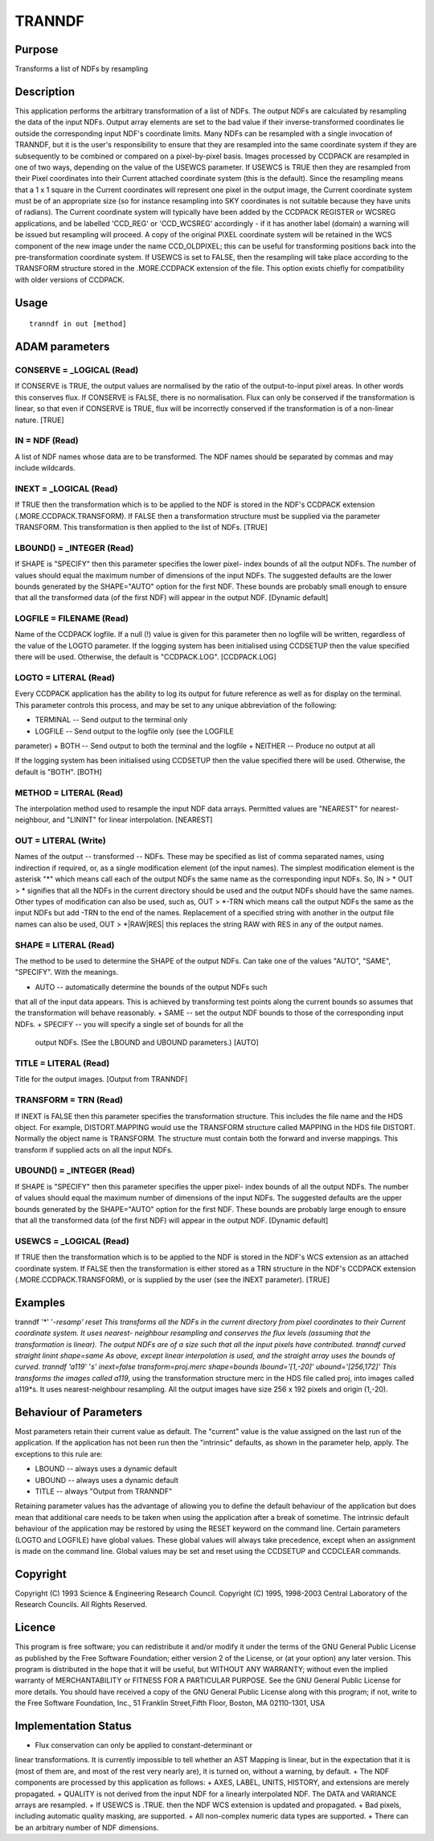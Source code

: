 

TRANNDF
=======


Purpose
~~~~~~~
Transforms a list of NDFs by resampling


Description
~~~~~~~~~~~
This application performs the arbitrary transformation of a list of
NDFs. The output NDFs are calculated by resampling the data of the
input NDFs. Output array elements are set to the bad value if their
inverse-transformed coordinates lie outside the corresponding input
NDF's coordinate limits. Many NDFs can be resampled with a single
invocation of TRANNDF, but it is the user's responsibility to ensure
that they are resampled into the same coordinate system if they are
subsequently to be combined or compared on a pixel-by-pixel basis.
Images processed by CCDPACK are resampled in one of two ways,
depending on the value of the USEWCS parameter.
If USEWCS is TRUE then they are resampled from their Pixel coordinates
into their Current attached coordinate system (this is the default).
Since the resampling means that a 1 x 1 square in the Current
coordinates will represent one pixel in the output image, the Current
coordinate system must be of an appropriate size (so for instance
resampling into SKY coordinates is not suitable because they have
units of radians). The Current coordinate system will typically have
been added by the CCDPACK REGISTER or WCSREG applications, and be
labelled 'CCD_REG' or 'CCD_WCSREG' accordingly - if it has another
label (domain) a warning will be issued but resampling will proceed. A
copy of the original PIXEL coordinate system will be retained in the
WCS component of the new image under the name CCD_OLDPIXEL; this can
be useful for transforming positions back into the pre-transformation
coordinate system.
If USEWCS is set to FALSE, then the resampling will take place
according to the TRANSFORM structure stored in the .MORE.CCDPACK
extension of the file. This option exists chiefly for compatibility
with older versions of CCDPACK.


Usage
~~~~~


::

    
       tranndf in out [method]
       



ADAM parameters
~~~~~~~~~~~~~~~



CONSERVE = _LOGICAL (Read)
``````````````````````````
If CONSERVE is TRUE, the output values are normalised by the ratio of
the output-to-input pixel areas. In other words this conserves flux.
If CONSERVE is FALSE, there is no normalisation. Flux can only be
conserved if the transformation is linear, so that even if CONSERVE is
TRUE, flux will be incorrectly conserved if the transformation is of a
non-linear nature. [TRUE]



IN = NDF (Read)
```````````````
A list of NDF names whose data are to be transformed. The NDF names
should be separated by commas and may include wildcards.



INEXT = _LOGICAL (Read)
```````````````````````
If TRUE then the transformation which is to be applied to the NDF is
stored in the NDF's CCDPACK extension (.MORE.CCDPACK.TRANSFORM). If
FALSE then a transformation structure must be supplied via the
parameter TRANSFORM. This transformation is then applied to the list
of NDFs. [TRUE]



LBOUND() = _INTEGER (Read)
``````````````````````````
If SHAPE is "SPECIFY" then this parameter specifies the lower pixel-
index bounds of all the output NDFs. The number of values should equal
the maximum number of dimensions of the input NDFs. The suggested
defaults are the lower bounds generated by the SHAPE="AUTO" option for
the first NDF. These bounds are probably small enough to ensure that
all the transformed data (of the first NDF) will appear in the output
NDF. [Dynamic default]



LOGFILE = FILENAME (Read)
`````````````````````````
Name of the CCDPACK logfile. If a null (!) value is given for this
parameter then no logfile will be written, regardless of the value of
the LOGTO parameter.
If the logging system has been initialised using CCDSETUP then the
value specified there will be used. Otherwise, the default is
"CCDPACK.LOG". [CCDPACK.LOG]



LOGTO = LITERAL (Read)
``````````````````````
Every CCDPACK application has the ability to log its output for future
reference as well as for display on the terminal. This parameter
controls this process, and may be set to any unique abbreviation of
the following:

+ TERMINAL -- Send output to the terminal only
+ LOGFILE -- Send output to the logfile only (see the LOGFILE
parameter)
+ BOTH -- Send output to both the terminal and the logfile
+ NEITHER -- Produce no output at all

If the logging system has been initialised using CCDSETUP then the
value specified there will be used. Otherwise, the default is "BOTH".
[BOTH]



METHOD = LITERAL (Read)
```````````````````````
The interpolation method used to resample the input NDF data arrays.
Permitted values are "NEAREST" for nearest-neighbour, and "LININT" for
linear interpolation. [NEAREST]



OUT = LITERAL (Write)
`````````````````````
Names of the output -- transformed -- NDFs. These may be specified as
list of comma separated names, using indirection if required, or, as a
single modification element (of the input names). The simplest
modification element is the asterisk "*" which means call each of the
output NDFs the same name as the corresponding input NDFs. So, IN > *
OUT > * signifies that all the NDFs in the current directory should be
used and the output NDFs should have the same names. Other types of
modification can also be used, such as, OUT > *-TRN which means call
the output NDFs the same as the input NDFs but add -TRN to the end of
the names. Replacement of a specified string with another in the
output file names can also be used, OUT > *|RAW|RES| this replaces the
string RAW with RES in any of the output names.



SHAPE = LITERAL (Read)
``````````````````````
The method to be used to determine the SHAPE of the output NDFs. Can
take one of the values "AUTO", "SAME", "SPECIFY". With the meanings.


+ AUTO -- automatically determine the bounds of the output NDFs such
that all of the input data appears. This is achieved by transforming
test points along the current bounds so assumes that the
transformation will behave reasonably.
+ SAME -- set the output NDF bounds to those of the corresponding
input NDFs.
+ SPECIFY -- you will specify a single set of bounds for all the
  output NDFs. (See the LBOUND and UBOUND parameters.) [AUTO]





TITLE = LITERAL (Read)
``````````````````````
Title for the output images. [Output from TRANNDF]



TRANSFORM = TRN (Read)
``````````````````````
If INEXT is FALSE then this parameter specifies the transformation
structure. This includes the file name and the HDS object. For
example, DISTORT.MAPPING would use the TRANSFORM structure called
MAPPING in the HDS file DISTORT. Normally the object name is
TRANSFORM. The structure must contain both the forward and inverse
mappings. This transform if supplied acts on all the input NDFs.



UBOUND() = _INTEGER (Read)
``````````````````````````
If SHAPE is "SPECIFY" then this parameter specifies the upper pixel-
index bounds of all the output NDFs. The number of values should equal
the maximum number of dimensions of the input NDFs. The suggested
defaults are the upper bounds generated by the SHAPE="AUTO" option for
the first NDF. These bounds are probably large enough to ensure that
all the transformed data (of the first NDF) will appear in the output
NDF. [Dynamic default]



USEWCS = _LOGICAL (Read)
````````````````````````
If TRUE then the transformation which is to be applied to the NDF is
stored in the NDF's WCS extension as an attached coordinate system. If
FALSE then the transformation is either stored as a TRN structure in
the NDF's CCDPACK extension (.MORE.CCDPACK.TRANSFORM), or is supplied
by the user (see the INEXT parameter). [TRUE]



Examples
~~~~~~~~
tranndf '*' '*-resamp' reset
This transforms all the NDFs in the current directory from pixel
coordinates to their Current coordinate system. It uses nearest-
neighbour resampling and conserves the flux levels (assuming that the
transformation is linear). The output NDFs are of a size such that all
the input pixels have contributed.
tranndf curved straight linint shape=same
As above, except linear interpolation is used, and the straight array
uses the bounds of curved.
tranndf 'a119*' '*s' inext=false transform=proj.merc shape=bounds
lbound='[1,-20]' ubound='[256,172]' This transforms the images called
a119*, using the transformation structure merc in the HDS file called
proj, into images called a119*s. It uses nearest-neighbour resampling.
All the output images have size 256 x 192 pixels and origin (1,-20).



Behaviour of Parameters
~~~~~~~~~~~~~~~~~~~~~~~
Most parameters retain their current value as default. The "current"
value is the value assigned on the last run of the application. If the
application has not been run then the "intrinsic" defaults, as shown
in the parameter help, apply. The exceptions to this rule are:

+ LBOUND -- always uses a dynamic default
+ UBOUND -- always uses a dynamic default
+ TITLE -- always "Output from TRANNDF"

Retaining parameter values has the advantage of allowing you to define
the default behaviour of the application but does mean that additional
care needs to be taken when using the application after a break of
sometime. The intrinsic default behaviour of the application may be
restored by using the RESET keyword on the command line.
Certain parameters (LOGTO and LOGFILE) have global values. These
global values will always take precedence, except when an assignment
is made on the command line. Global values may be set and reset using
the CCDSETUP and CCDCLEAR commands.


Copyright
~~~~~~~~~
Copyright (C) 1993 Science & Engineering Research Council. Copyright
(C) 1995, 1998-2003 Central Laboratory of the Research Councils. All
Rights Reserved.


Licence
~~~~~~~
This program is free software; you can redistribute it and/or modify
it under the terms of the GNU General Public License as published by
the Free Software Foundation; either version 2 of the License, or (at
your option) any later version.
This program is distributed in the hope that it will be useful, but
WITHOUT ANY WARRANTY; without even the implied warranty of
MERCHANTABILITY or FITNESS FOR A PARTICULAR PURPOSE. See the GNU
General Public License for more details.
You should have received a copy of the GNU General Public License
along with this program; if not, write to the Free Software
Foundation, Inc., 51 Franklin Street,Fifth Floor, Boston, MA
02110-1301, USA


Implementation Status
~~~~~~~~~~~~~~~~~~~~~


+ Flux conservation can only be applied to constant-determinant or
linear transformations. It is currently impossible to tell whether an
AST Mapping is linear, but in the expectation that it is (most of them
are, and most of the rest very nearly are), it is turned on, without a
warning, by default.
+ The NDF components are processed by this application as follows:
+ AXES, LABEL, UNITS, HISTORY, and extensions are merely propagated.
+ QUALITY is not derived from the input NDF for a linearly
interpolated NDF. The DATA and VARIANCE arrays are resampled.
+ If USEWCS is .TRUE. then the NDF WCS extension is updated and
propagated.
+ Bad pixels, including automatic quality masking, are supported.
+ All non-complex numeric data types are supported.
+ There can be an arbitrary number of NDF dimensions.




